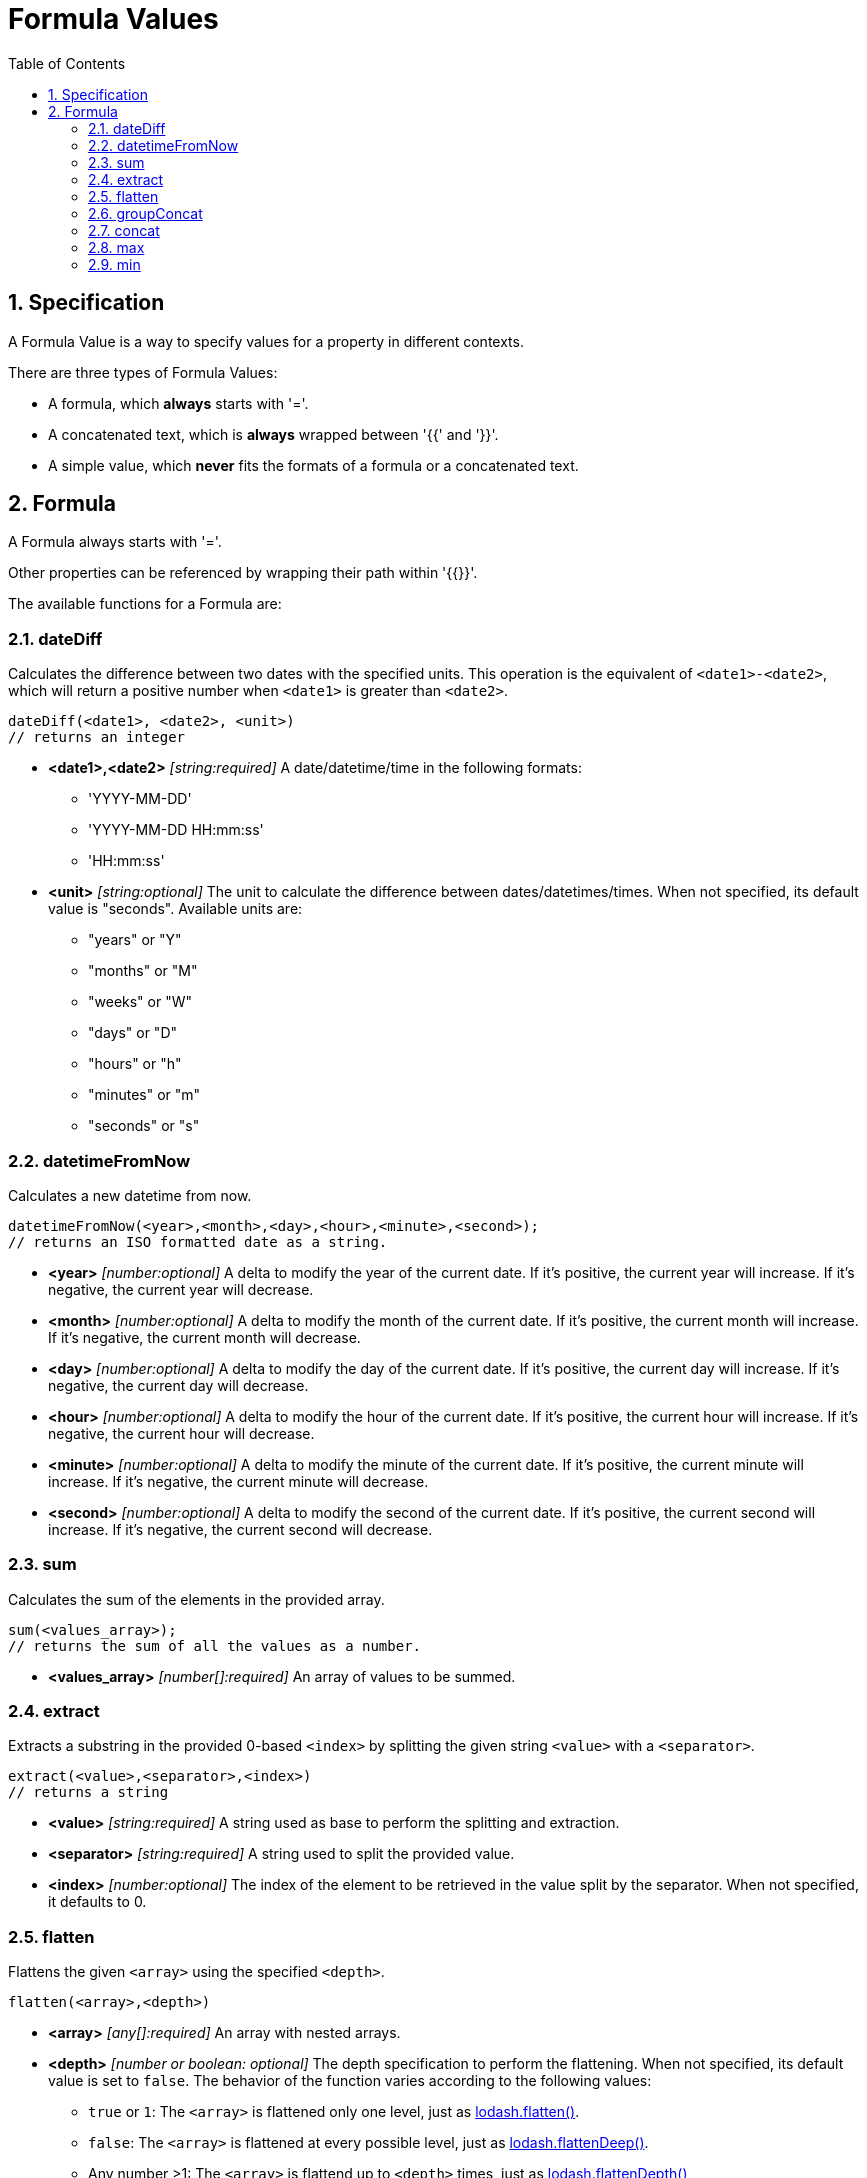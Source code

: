 = Formula Values
:toc:
:sectnums:

== Specification

A Formula Value is a way to specify values for a property in different contexts.

There are three types of Formula Values:

- A formula, which **always** starts with '='.
- A concatenated text, which is **always** wrapped between '{{' and '}}'.
- A simple value, which **never** fits the formats of a formula or a concatenated text.

== Formula

A Formula always starts with '='.

Other properties can be referenced by wrapping their path within '{{}}'.

The available functions for a Formula are:

=== dateDiff

Calculates the difference between two dates with the specified units.
This operation is the equivalent of `<date1>-<date2>`, which will return a positive number when `<date1>` is greater than `<date2>`.

[source,text]
----
dateDiff(<date1>, <date2>, <unit>)
// returns an integer
----

* **<date1>,<date2>** _[string:required]_ A date/datetime/time in the following formats:
** 'YYYY-MM-DD'
** 'YYYY-MM-DD HH:mm:ss'
** 'HH:mm:ss'

* **<unit>** _[string:optional]_ The unit to calculate the difference between dates/datetimes/times.
When not specified, its default value is "seconds".
Available units are:
** "years" or "Y"
** "months" or "M"
** "weeks" or "W"
** "days" or "D"
** "hours" or "h"
** "minutes" or "m"
** "seconds" or "s"

=== datetimeFromNow

Calculates a new datetime from now.

[source,text]
----
datetimeFromNow(<year>,<month>,<day>,<hour>,<minute>,<second>);
// returns an ISO formatted date as a string.
----

* **<year>** _[number:optional]_ A delta to modify the year of the current date.
If it's positive, the current year will increase.
If it's negative, the current year will decrease.

* **<month>** _[number:optional]_ A delta to modify the month of the current date.
If it's positive, the current month will increase.
If it's negative, the current month will decrease.

* **<day>** _[number:optional]_ A delta to modify the day of the current date.
If it's positive, the current day will increase.
If it's negative, the current day will decrease.

* **<hour>** _[number:optional]_ A delta to modify the hour of the current date.
If it's positive, the current hour will increase.
If it's negative, the current hour will decrease.

* **<minute>** _[number:optional]_ A delta to modify the minute of the current date.
If it's positive, the current minute will increase.
If it's negative, the current minute will decrease.

* **<second>** _[number:optional]_ A delta to modify the second of the current date.
If it's positive, the current second will increase.
If it's negative, the current second will decrease.

=== sum

Calculates the sum of the elements in the provided array.

[source,text]
----
sum(<values_array>);
// returns the sum of all the values as a number.
----

* **<values_array>** _[number[]:required]_ An array of values to be summed.

=== extract

Extracts a substring in the provided 0-based `<index>` by splitting the given string `<value>` with a `<separator>`.

[source,text]
----
extract(<value>,<separator>,<index>)
// returns a string
----

* **<value>** _[string:required]_ A string used as base to perform the splitting and extraction.

* **<separator>** _[string:required]_ A string used to split the provided value.

* **<index>** _[number:optional]_ The index of the element to be retrieved in the value split by the separator.
When not specified, it defaults to 0.

=== flatten

Flattens the given `<array>` using the specified `<depth>`.

[source,text]
----
flatten(<array>,<depth>)
----

* **<array>** _[any[]:required]_ An array with nested arrays.

* **<depth>** _[number or boolean: optional]_ The depth specification to perform the flattening.
When not specified, its default value is set to `false`.
The behavior of the function varies according to the following values:

** `true` or `1`: The `<array>` is flattened only one level, just as https://lodash.com/docs/#flatten[lodash.flatten()].

** `false`: The `<array>` is flattened at every possible level, just as https://lodash.com/docs/#flattenDeep[lodash.flattenDeep()].

** Any number >1: The `<array>` is flattend up to `<depth>` times, just as https://lodash.com/docs/#flattenDepth[lodash.flattenDepth()]

=== groupConcat

Performs a concatenation of the values provided in the `<array>` using `<separator>`.

[source,text]
----
groupConcat(<array>,<separator>)
// returns a string with the concatenated values
----

* **<array>** _any[]:required_ The array of values to be concatenated.

* **<separator>** _string:optional_ The separator to use when joining the elements of `<array>`.
When not set, its value is ', ' by default.

=== concat

Performs a concatenation of the values provided values.

[source,text]
----
concat(<value1>,<value2>,...,<valueN>)
// returns a string with the concatenated values
----

* **<valueN>** _any:required_ The set of values to be concatenated directly concatenated (no separators).

=== max

Finds the max value from the list of values provided in `<array>`.

[source,text]
----
max(<array>)
// returns the max value, undefined if <array> is empty, or null if <array> is not actually an array
----

* **<array>** _[any[]:required]_ The array of elements to find the max value.

=== min

Finds the min value from the list of values provided in `<array>`.

[source,text]
----
min(<array>)
// returns the min value, undefined if <array> is empty, or null if <array> is not actually an array
----

* **<array>** _[any[]:required]_ The array of elements to find the min value.
